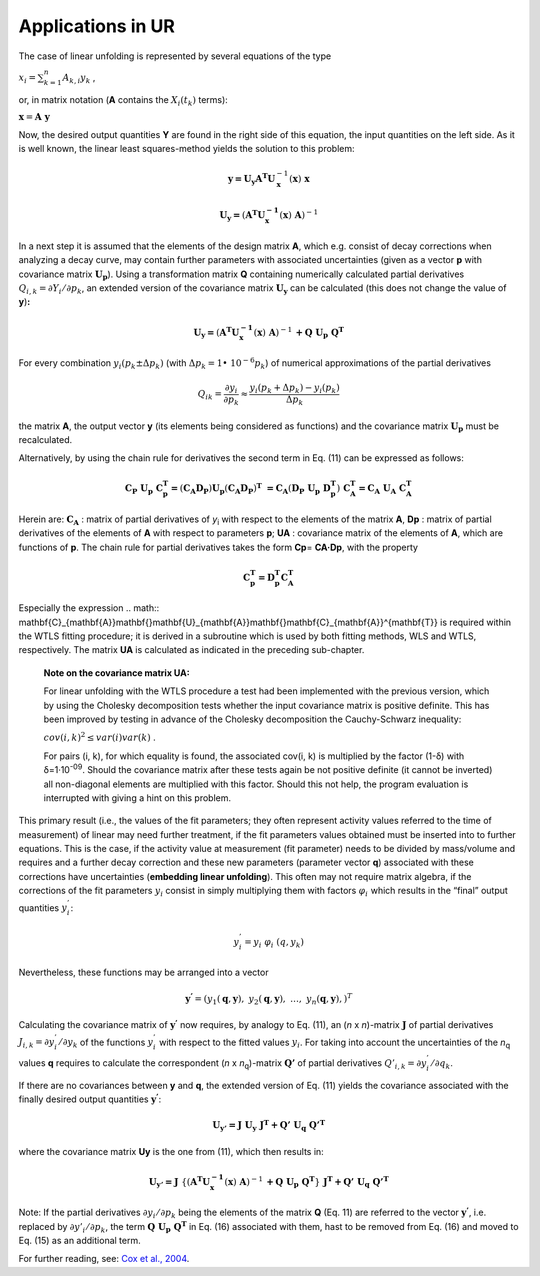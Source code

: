 Applications in UR
^^^^^^^^^^^^^^^^^^

The case of linear unfolding is represented by several equations of the
type

:math:`x_{i} = \sum_{k = 1}^{n}{A_{k,i}y_{k}}` ,

or, in matrix notation (**A** contains the
:math:`X_{i}\left( t_{k} \right)` terms):

:math:`\mathbf{x} = \mathbf{A\ y}`

Now, the desired output quantities **Y** are found in the right side of
this equation, the input quantities on the left side. As it is well
known, the linear least squares-method yields the solution to this
problem:

.. math:: \mathbf{y =}\mathbf{U}_{\mathbf{y}}\mathbf{A}^{\mathbf{T}}\mathbf{U}_{\mathbf{x}}^{- 1}\left( \mathbf{x} \right)\mathbf{\ x}

.. math:: \mathbf{U}_{\mathbf{y}}\mathbf{=}\left( \mathbf{A}^{\mathbf{T}}\mathbf{U}_{\mathbf{x}}^{\mathbf{- 1}}\left( \mathbf{x} \right)\mathbf{\ A} \right)^{- 1}

In a next step it is assumed that the elements of the design matrix
**A**, which e.g. consist of decay corrections when analyzing a decay
curve, may contain further parameters with associated uncertainties
(given as a vector **p** with covariance matrix
:math:`\mathbf{U}_{\mathbf{p}}`). Using a transformation matrix **Q**
containing numerically calculated partial derivatives
:math:`Q_{i,k} = \partial Y_{i}/\partial p_{k}`, an extended version of
the covariance matrix :math:`\mathbf{U}_{\mathbf{y}}` can be calculated
(this does not change the value of **y**)\ **:**

.. math:: \mathbf{U}_{\mathbf{y}}\mathbf{=}\left( \mathbf{A}^{\mathbf{T}}\mathbf{U}_{\mathbf{x}}^{\mathbf{- 1}}\left( \mathbf{x} \right)\mathbf{\ A} \right)^{- 1}\mathbf{+}\mathbf{Q\ }\mathbf{U}_{\mathbf{p}}\mathbf{\ }\mathbf{Q}^{\mathbf{T}}


For every combination
:math:`y_{i}\left( p_{k} \pm \mathrm{\Delta}p_{k} \right)` (with
:math:`\mathrm{\Delta}p_{k} = 1 \bullet \ 10^{- 6}p_{k}`) of numerical
approximations of the partial derivatives

.. math:: Q_{ik} = \frac{\partial y_{i}}{\partial p_{k}} \approx \frac{y_{i}\left( p_{k} + \mathrm{\Delta}p_{k} \right) - y_{i}\left( p_{k} \right)}{\mathrm{\Delta}p_{k}}

the matrix **A**, the output vector **y** (its elements being considered
as functions) and the covariance matrix :math:`\mathbf{U}_{\mathbf{p}}`
must be recalculated.

Alternatively, by using the chain rule for derivatives the second term
in Eq. (11) can be expressed as follows:

.. math:: \mathbf{C}_{\mathbf{P}}\mathbf{\ }\mathbf{U}_{\mathbf{p}}\mathbf{\ }\mathbf{C}_{\mathbf{p}}^{\mathbf{T}}\mathbf{=}\left( \mathbf{C}_{\mathbf{A}}\mathbf{D}_{\mathbf{P}} \right)\mathbf{U}_{\mathbf{p}}\left( \mathbf{C}_{\mathbf{A}}\mathbf{D}_{\mathbf{P}} \right)^{\mathbf{T}}\mathbf{\  =}\mathbf{C}_{\mathbf{A}}\left( \mathbf{D}_{\mathbf{P}}\mathbf{\ }\mathbf{U}_{\mathbf{p}}\mathbf{\ }\mathbf{D}_{\mathbf{p}}^{\mathbf{T}} \right)\mathbf{\ }\mathbf{C}_{\mathbf{A}}^{\mathbf{T}}\mathbf{=}\mathbf{C}_{\mathbf{A}}\mathbf{\ }\mathbf{U}_{\mathbf{A}}\mathbf{\ }\mathbf{C}_{\mathbf{A}}^{\mathbf{T}}

Herein are: :math:`\mathbf{C}_{\mathbf{A}}` : matrix of partial
derivatives of *y*\ :sub:`i` with respect to the elements of the matrix
**A**, **D\ p** : matrix of partial derivatives of the elements of **A**
with respect to parameters **p**; **U\ A** : covariance matrix of the
elements of **A**, which are functions of **p**. The chain rule for
partial derivatives takes the form **C\ p**\ = **C\ A\ ·D\ p**, with the
property

.. math:: \mathbf{C}_{\mathbf{p}}^{\mathbf{T}}\mathbf{=}{\mathbf{D}_{\mathbf{p}}^{\mathbf{T}}\mathbf{C}}_{\mathbf{A}}^{\mathbf{T}}

Especially the expression
.. math:: \mathbf{C}_{\mathbf{A}}\mathbf{\ }\mathbf{U}_{\mathbf{A}}\mathbf{\ }\mathbf{C}_{\mathbf{A}}^{\mathbf{T}}
is required within the WTLS fitting procedure; it is derived in a
subroutine which is used by both fitting methods, WLS and WTLS,
respectively. The matrix **U\ A** is calculated as indicated in the
preceding sub-chapter.

   **Note on the covariance matrix U\ A:**

   For linear unfolding with the WTLS procedure a test had been
   implemented with the previous version, which by using the Cholesky
   decomposition tests whether the input covariance matrix is positive
   definite. This has been improved by testing in advance of the
   Cholesky decomposition the Cauchy-Schwarz inequality:

   :math:`cov(i,k)^{2} \leq var(i)var(k)` .

   For pairs (i, k), for which equality is found, the associated cov(i,
   k) is multiplied by the factor (1-δ) with δ=1·10\ :sup:`-09`. Should
   the covariance matrix after these tests again be not positive
   definite (it cannot be inverted) all non-diagonal elements are
   multiplied with this factor. Should this not help, the program
   evaluation is interrupted with giving a hint on this problem.

This primary result (i.e., the values of the fit parameters; they often
represent activity values referred to the time of measurement) of linear
may need further treatment, if the fit parameters values obtained must
be inserted into to further equations. This is the case, if the activity
value at measurement (fit parameter) needs to be divided by mass/volume
and requires and a further decay correction and these new parameters
(parameter vector **q**) associated with these corrections have
uncertainties (**embedding linear unfolding**). This often may not
require matrix algebra, if the corrections of the fit parameters
:math:`y_{i}` consist in simply multiplying them with factors
:math:`\varphi_{i}\ `\ which results in the “final” output quantities
:math:`y_{i}^{'}`:

.. math:: y_{i}^{'} = y_{i}\ \ \varphi_{i}\ \left( q,y_{k} \right)

Nevertheless, these functions may be arranged into a vector

.. math:: \mathbf{y}^{\mathbf{'}} = \left( y_{1}\left( \mathbf{q},\mathbf{y} \right),\ {\ y}_{2}\left( \mathbf{q},\mathbf{y} \right),\ \ldots,\ \ y_{n}\left( \mathbf{q},\mathbf{y} \right), \right)^{T}

Calculating the covariance matrix of :math:`\mathbf{y}^{\mathbf{'}}` now
requires, by analogy to Eq. (11), an (*n* x *n*)-matrix
:math:`\mathbf{J}` of partial derivatives
:math:`J_{i,k} = \partial y_{i}^{'}/\partial y_{k}` of the functions
:math:`y_{i}^{'}` with respect to the fitted values :math:`y_{i}`. For
taking into account the uncertainties of the *n*\ :sub:`q` values **q**
requires to calculate the correspondent (*n* x *n*\ :sub:`q`)-matrix
:math:`\mathbf{Q'}` of partial derivatives
:math:`{Q'}_{i,k} = \partial y_{i}^{'}/\partial q_{k}`.

If there are no covariances between **y** and **q**, the extended
version of Eq. (11) yields the covariance associated with the finally
desired output quantities :math:`\mathbf{y}^{\mathbf{'}}`:

.. math:: \mathbf{U}_{\mathbf{y'}}\mathbf{=}\mathbf{J\ }\mathbf{U}_{\mathbf{y}}\mathbf{\ }\mathbf{J}^{\mathbf{T}}\mathbf{+}\mathbf{Q'\ }\mathbf{U}_{\mathbf{q}}\mathbf{\ }\mathbf{Q'}^{\mathbf{T}}

where the covariance matrix **U\ y** is the one from (11), which then
results in:

.. math:: \mathbf{U}_{\mathbf{y'}}\mathbf{=}\mathbf{J\ }\left\{ \left( \mathbf{A}^{\mathbf{T}}\mathbf{U}_{\mathbf{x}}^{\mathbf{- 1}}\left( \mathbf{x} \right)\mathbf{\ A} \right)^{- 1}\mathbf{+}\mathbf{Q\ }\mathbf{U}_{\mathbf{p}}\mathbf{\ }\mathbf{Q}^{\mathbf{T}} \right\}\mathbf{\ }\mathbf{J}^{\mathbf{T}}\mathbf{+}\mathbf{Q'\ }\mathbf{U}_{\mathbf{q}}\mathbf{\ }\mathbf{Q'}^{\mathbf{T}}

Note: If the partial derivatives :math:`\partial y_{i}/\partial p_{k}`
being the elements of the matrix **Q** (Eq. 11) are referred to the
vector :math:`\mathbf{y}^{\mathbf{'}}`, i.e. replaced by
:math:`\partial{y'}_{i}/\partial p_{k}`, the term
:math:`\mathbf{Q\ }\mathbf{U}_{\mathbf{p}}\mathbf{\ }\mathbf{Q}^{\mathbf{T}}`
in Eq. (16) associated with them, hast to be removed from Eq. (16) and
moved to Eq. (15) as an additional term.

For further reading, see: `Cox et al., 2004 <#literature>`__\ .
